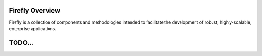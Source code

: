 .. _overview:

Firefly Overview
================

Firefly is a collection of components and methodologies intended to facilitate the development
of robust, highly-scalable, enterprise applications.

TODO...
=======
